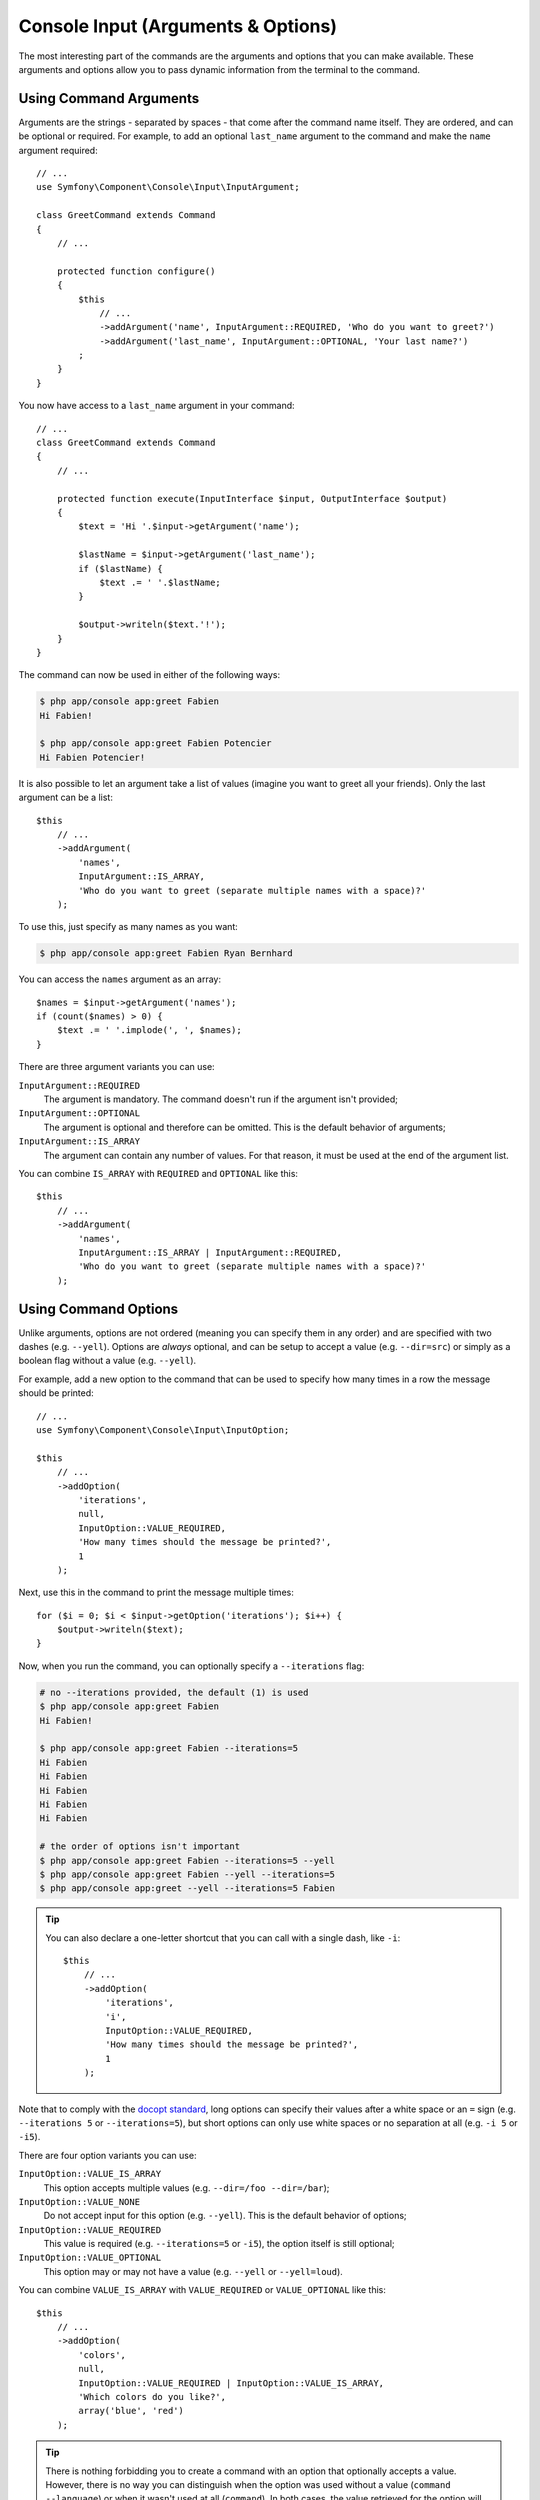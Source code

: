 Console Input (Arguments & Options)
===================================

The most interesting part of the commands are the arguments and options that
you can make available. These arguments and options allow you to pass dynamic
information from the terminal to the command.

Using Command Arguments
-----------------------

Arguments are the strings - separated by spaces - that
come after the command name itself. They are ordered, and can be optional
or required. For example, to add an optional ``last_name`` argument to the command
and make the ``name`` argument required::

    // ...
    use Symfony\Component\Console\Input\InputArgument;

    class GreetCommand extends Command
    {
        // ...

        protected function configure()
        {
            $this
                // ...
                ->addArgument('name', InputArgument::REQUIRED, 'Who do you want to greet?')
                ->addArgument('last_name', InputArgument::OPTIONAL, 'Your last name?')
            ;
        }
    }

You now have access to a ``last_name`` argument in your command::

    // ...
    class GreetCommand extends Command
    {
        // ...

        protected function execute(InputInterface $input, OutputInterface $output)
        {
            $text = 'Hi '.$input->getArgument('name');

            $lastName = $input->getArgument('last_name');
            if ($lastName) {
                $text .= ' '.$lastName;
            }

            $output->writeln($text.'!');
        }
    }

The command can now be used in either of the following ways:

.. code-block:: terminal

    $ php app/console app:greet Fabien
    Hi Fabien!

    $ php app/console app:greet Fabien Potencier
    Hi Fabien Potencier!

It is also possible to let an argument take a list of values (imagine you want
to greet all your friends). Only the last argument can be a list::

    $this
        // ...
        ->addArgument(
            'names',
            InputArgument::IS_ARRAY,
            'Who do you want to greet (separate multiple names with a space)?'
        );

To use this, just specify as many names as you want:

.. code-block:: terminal

    $ php app/console app:greet Fabien Ryan Bernhard

You can access the ``names`` argument as an array::

    $names = $input->getArgument('names');
    if (count($names) > 0) {
        $text .= ' '.implode(', ', $names);
    }

There are three argument variants you can use:

``InputArgument::REQUIRED``
    The argument is mandatory. The command doesn't run if the argument isn't
    provided;

``InputArgument::OPTIONAL``
    The argument is optional and therefore can be omitted. This is the default
    behavior of arguments;

``InputArgument::IS_ARRAY``
    The argument can contain any number of values. For that reason, it must be
    used at the end of the argument list.

You can combine ``IS_ARRAY`` with ``REQUIRED`` and ``OPTIONAL`` like this::

    $this
        // ...
        ->addArgument(
            'names',
            InputArgument::IS_ARRAY | InputArgument::REQUIRED,
            'Who do you want to greet (separate multiple names with a space)?'
        );

Using Command Options
---------------------

Unlike arguments, options are not ordered (meaning you can specify them in any
order) and are specified with two dashes (e.g. ``--yell``). Options are
*always* optional, and can be setup to accept a value (e.g. ``--dir=src``) or
simply as a boolean flag without a value (e.g.  ``--yell``).

For example, add a new option to the command that can be used to specify
how many times in a row the message should be printed::

    // ...
    use Symfony\Component\Console\Input\InputOption;

    $this
        // ...
        ->addOption(
            'iterations',
            null,
            InputOption::VALUE_REQUIRED,
            'How many times should the message be printed?',
            1
        );

Next, use this in the command to print the message multiple times::

    for ($i = 0; $i < $input->getOption('iterations'); $i++) {
        $output->writeln($text);
    }

Now, when you run the command, you can optionally specify a ``--iterations``
flag:

.. code-block:: terminal

    # no --iterations provided, the default (1) is used
    $ php app/console app:greet Fabien
    Hi Fabien!

    $ php app/console app:greet Fabien --iterations=5
    Hi Fabien
    Hi Fabien
    Hi Fabien
    Hi Fabien
    Hi Fabien

    # the order of options isn't important
    $ php app/console app:greet Fabien --iterations=5 --yell
    $ php app/console app:greet Fabien --yell --iterations=5
    $ php app/console app:greet --yell --iterations=5 Fabien

.. tip::

     You can also declare a one-letter shortcut that you can call with a single
     dash, like ``-i``::

        $this
            // ...
            ->addOption(
                'iterations',
                'i',
                InputOption::VALUE_REQUIRED,
                'How many times should the message be printed?',
                1
            );

Note that to comply with the `docopt standard`_, long options can specify their
values after a white space or an ``=`` sign (e.g. ``--iterations 5`` or
``--iterations=5``), but short options can only use white spaces or no
separation at all (e.g. ``-i 5`` or ``-i5``).

There are four option variants you can use:

``InputOption::VALUE_IS_ARRAY``
    This option accepts multiple values (e.g. ``--dir=/foo --dir=/bar``);

``InputOption::VALUE_NONE``
    Do not accept input for this option (e.g. ``--yell``). This is the default
    behavior of options;

``InputOption::VALUE_REQUIRED``
    This value is required (e.g. ``--iterations=5`` or ``-i5``), the option
    itself is still optional;

``InputOption::VALUE_OPTIONAL``
    This option may or may not have a value (e.g. ``--yell`` or
    ``--yell=loud``).

You can combine ``VALUE_IS_ARRAY`` with ``VALUE_REQUIRED`` or
``VALUE_OPTIONAL`` like this::

    $this
        // ...
        ->addOption(
            'colors',
            null,
            InputOption::VALUE_REQUIRED | InputOption::VALUE_IS_ARRAY,
            'Which colors do you like?',
            array('blue', 'red')
        );

.. tip::

    There is nothing forbidding you to create a command with an option that
    optionally accepts a value. However, there is no way you can distinguish
    when the option was used without a value (``command --language``) or when
    it wasn't used at all (``command``). In both cases, the value retrieved for
    the option will be ``null``.

    Similarly, due to a PHP limitation, there is no way to pass an empty string
    as the value of an option. In ``command --prefix`` and ``command --prefix=''``
    cases, the value of the ``prefix`` option will be ``null``.

.. caution::

    While it is possible to separate an option from its value with a white space,
    using this form leads to an ambiguity should the option appear before the
    command name. For example, ``php app/console --iterations 5 app:greet Fabien``
    is ambiguous; Symfony would interpret ``5`` as the command name. To avoid
    this situation, always place options after the command name, or avoid using
    a space to separate the option name from its value.

.. _`docopt standard`: http://docopt.org/

